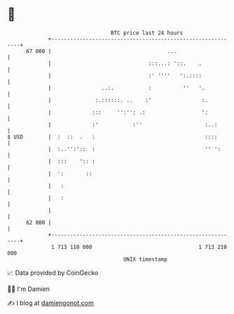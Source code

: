 * 👋

#+begin_example
                                    BTC price last 24 hours                    
                +------------------------------------------------------------+ 
         67 000 |                                     ...                    | 
                |                               :::...: '::.    .            | 
                |                               :' ''''   ':.::::            | 
                |                ..:.           :          ''   '.           | 
                |              :.::::::. ..    :'                :.          | 
                |             :::     '':'': .:                  ':          | 
                |             :'           :''                    :..:       | 
   $ USD        |  :  ::  .   :                                   ::::       | 
                |  :..'':'::  :                                   '' ':      | 
                |  :::    ':: :                                              | 
                |  ':       ::                                               | 
                |   :                                                        | 
                |   :                                                        | 
                |                                                            | 
         62 000 |                                                            | 
                +------------------------------------------------------------+ 
                 1 713 110 000                                  1 713 210 000  
                                        UNIX timestamp                         
#+end_example
📈 Data provided by CoinGecko

🧑‍💻 I'm Damien

✍️ I blog at [[https://www.damiengonot.com][damiengonot.com]]
